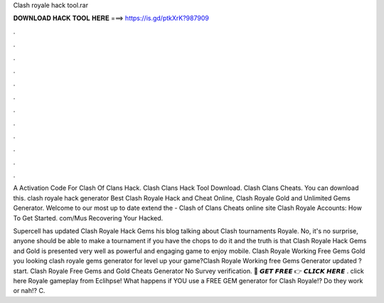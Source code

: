 Clash royale hack tool.rar



𝐃𝐎𝐖𝐍𝐋𝐎𝐀𝐃 𝐇𝐀𝐂𝐊 𝐓𝐎𝐎𝐋 𝐇𝐄𝐑𝐄 ===> https://is.gd/ptkXrK?987909



.



.



.



.



.



.



.



.



.



.



.



.

A Activation Code For Clash Of Clans Hack. Clash Clans Hack Tool Download. Clash Clans Cheats. You can download this. clash royale hack generator Best Clash Royale Hack and Cheat Online, Clash Royale Gold and Unlimited Gems Generator. Welcome to our most up to date extend the - Clash of Clans Cheats online site Clash Royale Accounts: How To Get Started. com/Mus Recovering Your Hacked.

Supercell has updated Clash Royale Hack Gems his blog talking about Clash tournaments Royale. No, it's no surprise, anyone should be able to make a tournament if you have the chops to do it and the truth is that Clash Royale Hack Gems and Gold is presented very well as powerful and engaging game to enjoy mobile. Clash Royale Working Free Gems Gold  you looking clash royale gems generator for level up your game?Clash Royale Working free Gems Generator updated ? start. Clash Royale Free Gems and Gold Cheats Generator No Survey verification. 🔴 𝙂𝙀𝙏 𝙁𝙍𝙀𝙀 👉 𝘾𝙇𝙄𝘾𝙆 𝙃𝙀𝙍𝙀 . click here  Royale gameplay from Eclihpse! What happens if YOU use a FREE GEM generator for Clash Royale!? Do they work or nah!? C.
